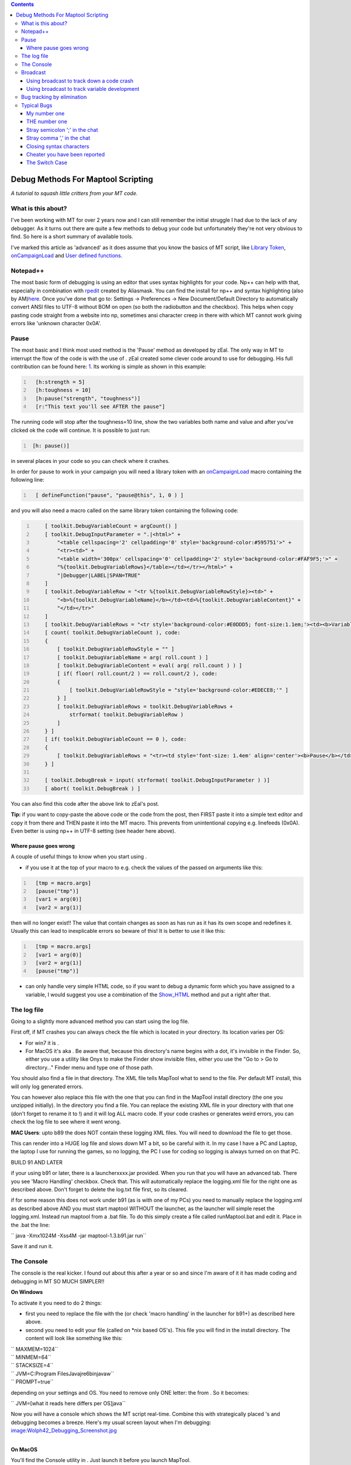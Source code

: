 .. contents::
   :depth: 3
..

.. raw:: mediawiki

   {{Advanced}}

.. _debug_methods_for_maptool_scripting:

Debug Methods For Maptool Scripting
===================================

*A tutorial to squash little critters from your MT code.*

.. _what_is_this_about:

What is this about?
-------------------

I've been working with MT for over 2 years now and I can still remember
the initial struggle I had due to the lack of any debugger. As it turns
out there are quite a few methods to debug your code but unfortunately
they're not very obvious to find. So here is a short summary of
available tools.

I've marked this article as 'advanced' as it does assume that you know
the basics of MT script, like `Library Token <Library_Token>`__,
`onCampaignLoad <onCampaignLoad>`__ and `User defined
functions <defineFunction>`__.

Notepad++
---------

The most basic form of debugging is using an editor that uses syntax
highlights for your code. Np++ can help with that, especially in
combination with
`rpedit <http://forums.rptools.net/viewtopic.php?f=8&t=16770>`__ created
by Aliasmask. You can find the install for np++ and syntax highlighting
(also by
AM)\ `here <http://forums.rptools.net/viewtopic.php?f=8&t=13690>`__.
Once you've done that go to: Settings -> Preferences -> New
Document/Default Directory to automatically convert ANSI files to UTF-8
without BOM on open (so both the radiobutton and the checkbox). This
helps when copy pasting code straight from a website into np, sometimes
ansi character creep in there with which MT cannot work giving errors
like 'unknown character 0x0A'.

Pause
-----

The most basic and I think most used method is the 'Pause' method as
developed by zEal. The only way in MT to interrupt the flow of the code
is with the use of . zEal created some clever code around to use for
debugging. His full contribution can be found here:
`1 <http://forums.rptools.net/viewtopic.php?p=110935#p110935>`__. Its
working is simple as shown in this example:

.. code:: mtmacro
   :number-lines:

     [h:strength = 5]
     [h:toughness = 10]
     [h:pause("strength", "toughness")]
     [r:"This text you'll see AFTER the pause"]

The running code will stop after the toughness=10 line, show the two
variables both name and value and after you've clicked ok the code will
continue. It is possible to just run:

.. code:: mtmacro
   :number-lines:

    [h: pause()]

in several places in your code so you can check where it crashes.

In order for pause to work in your campaign you will need a library
token with an `onCampaignLoad <onCampaignLoad>`__ macro containing the
following line:

.. code:: mtmacro
   :number-lines:

     [ defineFunction("pause", "pause@this", 1, 0 ) ] 

and you will also need a macro called on the same library token
containing the following code:

.. code:: mtmacro
   :number-lines:

       [ toolkit.DebugVariableCount = argCount() ]
       [ toolkit.DebugInputParameter = ".|<html>" +
           "<table cellspacing='2' cellpadding='0' style='background-color:#595751'>" +
           "<tr><td>" +
           "<table width='300px' cellspacing='0' cellpadding='2' style='background-color:#FAF9F5;'>" +
           "%{toolkit.DebugVariableRows}</table></td></tr></html>" +
           "|Debugger|LABEL|SPAN=TRUE"
       ]
       [ toolkit.DebugVariableRow = "<tr %{toolkit.DebugVariableRowStyle}><td>" +
           "<b>%{toolkit.DebugVariableName}</b></td><td>%{toolkit.DebugVariableContent}" +
           "</td></tr>"
       ]
       [ toolkit.DebugVariableRows = "<tr style='background-color:#E0DDD5; font-size:1.1em;'><td><b>Variable</b></td><td><b>Value</b></td></tr>" ]
       [ count( toolkit.DebugVariableCount ), code:
       {
           [ toolkit.DebugVariableRowStyle = "" ]
           [ toolkit.DebugVariableName = arg( roll.count ) ]
           [ toolkit.DebugVariableContent = eval( arg( roll.count ) ) ]
           [ if( floor( roll.count/2 ) == roll.count/2 ), code:
           {
               [ toolkit.DebugVariableRowStyle = "style='background-color:#EDECE8;'" ]
           } ]
           [ toolkit.DebugVariableRows = toolkit.DebugVariableRows +
               strformat( toolkit.DebugVariableRow )
           ]
       } ]
       [ if( toolkit.DebugVariableCount == 0 ), code:
       {
           [ toolkit.DebugVariableRows = "<tr><td style='font-size: 1.4em' align='center'><b>Pause</b></td></tr>" ]
       } ]

       [ toolkit.DebugBreak = input( strformat( toolkit.DebugInputParameter ) )]
       [ abort( toolkit.DebugBreak ) ]

You can also find this code after the above link to zEal's post.

**Tip:** if you want to copy-paste the above code or the code from the
post, then FIRST paste it into a simple text editor and copy it from
there and THEN paste it into the MT macro. This prevents from
unintentional copying e.g. linefeeds (0x0A). Even better is using np++
in UTF-8 setting (see header here above).

.. _where_pause_goes_wrong:

Where pause goes wrong
~~~~~~~~~~~~~~~~~~~~~~

A couple of useful things to know when you start using .

-  if you use it at the top of your macro to e.g. check the values of
   the passed on arguments like this:

.. code:: mtmacro
   :number-lines:

     [tmp = macro.args]
     [pause("tmp")]
     [var1 = arg(0)]
     [var2 = arg(1)]

then will no longer exist!! The value that contain changes as soon as
has run as it has its own scope and redefines it. Usually this can lead
to inexplicable errors so beware of this! It is better to use it like
this:

.. code:: mtmacro
   :number-lines:

     [tmp = macro.args]
     [var1 = arg(0)]
     [var2 = arg(1)]
     [pause("tmp")]

-  

   .. raw:: mediawiki

      {{code|pause()}}

   can only handle very simple HTML code, so if you want to debug a
   dynamic form which you have assigned to a variable, I would suggest
   you use a combination of the `Show_HTML <Show_HTML>`__ method and put
   a right after that.

.. _the_log_file:

The log file
------------

Going to a slightly more advanced method you can start using the log
file.

First off, if MT crashes you can always check the file which is located
in your directory. Its location varies per OS:

-  For win7 it is .
-  For MacOS it's aka . Be aware that, because this directory's name
   begins with a dot, it's invisible in the Finder. So, either you use a
   utility like Onyx to make the Finder show invisible files, either you
   use the "Go to > Go to directory…" Finder menu and type one of those
   path.

You should also find a file in that directory. The XML file tells
MapTool what to send to the file. Per default MT install, this will only
log generated errors.

You can however also replace this file with the one that you can find in
the MapTool install directory (the one you unzipped initially). In the
directory you find a file. You can replace the existing XML file in your
directory with that one (don't forget to rename it to !) and it will log
ALL macro code. If your code crashes or generates weird errors, you can
check the log file to see where it went wrong.

**MAC Users**: upto b89 the does NOT contain these logging XML files.
You will need to download the file to get those.

This can render into a HUGE log file and slows down MT a bit, so be
careful with it. In my case I have a PC and Laptop, the laptop I use for
running the games, so no logging, the PC I use for coding so logging is
always turned on on that PC.

BUILD 91 AND LATER

if your using b91 or later, there is a launcherxxxx.jar provided. When
you run that you will have an advanced tab. There you see 'Macro
Handling' checkbox. Check that. This will automatically replace the
logging.xml file for the right one as described above. Don't forget to
delete the log.txt file first, so its cleared.

if for some reason this does not work under b91 (as is with one of my
PCs) you need to manually replace the logging.xml as described above AND
you must start maptool WITHOUT the launcher, as the launcher will simple
reset the logging.xml. Instead run maptool from a .bat file. To do this
simply create a file called runMaptool.bat and edit it. Place in the
.bat the line:

`` java -Xmx1024M -Xss4M -jar maptool-1.3.b91.jar run``

Save it and run it.

.. _the_console:

The Console
-----------

The console is the real kicker. I found out about this after a year or
so and since I'm aware of it it has made coding and debugging in MT SO
MUCH SIMPLER!!

**On Windows**

To activate it you need to do 2 things:

-  first you need to replace the file with the (or check 'macro
   handling' in the launcher for b91+) as described here above.
-  second you need to edit your file (called on \*nix based OS's). This
   file you will find in the install directory. The content will look
   like something like this:

| `` MAXMEM=1024``
| `` MINMEM=64``
| `` STACKSIZE=4``
| `` JVM=C:\Program Files\Java\jre6\bin\javaw``
| `` PROMPT=true``

depending on your settings and OS. You need to remove only ONE letter:
the from . So it becomes:

`` JVM=[what it reads here differs per OS]java``

Now you will have a console which shows the MT script real-time. Combine
this with strategically placed 's and debugging becomes a breeze. Here's
my usual screen layout when I'm debugging:
`image:Wolph42_Debugging_Screenshot.jpg <image:Wolph42_Debugging_Screenshot.jpg>`__

| 
| **On MacOS**

You'll find the Console utility in . Just launch it before you launch
MapTool.

All applications' messages, including MapTool, will appear in the
"Console messages" part.

If you want to focus on MapTool's messages you just have to open the
described in the Log File section above with the Console app. Just do a
right click on the file and choose "Open with…" from the contextual
menu, and then of course Console. Don't try to open the file from the
Console app with the "File > Open" menu, as the directory is invisible
and won't show.

You've got a convenient search field to filter out the messages. Don't
forget it.

**Notes:**

-  Text and comment is NOT ported to the console. So

.. code:: mtmacro
   :number-lines:

     Hello world
     <!-- this is comment -->

won't show in the console nor in the log. However:

.. code:: mtmacro
   :number-lines:

     [r:'Hello world']
     [h:'<!-- this is comment -->']

will show up! Note though the latter is slower than the former to
execute (which becomes noticeable around 200 to 400 of these lines, so
not much to worry about).

-  I personally find it very useful to quickly see at which macro I'm
   looking, so in the header of all my macros I add:

.. code:: mtmacro
   :number-lines:

     [h:'<!-- ------------------------------------MACRO NAME ---------------------------------------->']

and sometimes I also add a:

.. code:: mtmacro
   :number-lines:

     [h:'<!-- ------------------------------------/END MACRO NAME ---------------------------------------->']

at the bottom, e.g. for the function!

-  If you're running heavy macros, especially ones with lots of loops,
   then you will notice that the code runs a lot faster when the console
   is minimized. Keep this in mind!
-  In Windows you can change the console settings. Especially for the MT
   log this is very useful as the default console settings are and .
   This means that lines are likely wrapped making them hard to read,
   and with a history of 300 lines you won't come far. You can change
   this by right clicking on the top bar of the console, a context menu
   should pop-up with . Here you go to the tab and you can edit the . My
   settings are and . Fortunately the settings are remembered by Windows
   so you only need to do this once.

Broadcast
---------

.. raw:: mediawiki

   {{func|broadcast}}

is a fairly new function to MT and is great for debugging purposes. The
advantage of is that it ports the result to the chat IMMEDIATELY.
Usually all text to chat whether it is or will be accumulated until all
macros are done and THEN the text is ported to the chatbox. So in case
of an or or a crash in the code you will find either the assertion
message, a bug report or nothing at all. All the accumulated text is
discarded.

Two useful usages for :

.. _using_broadcast_to_track_down_a_code_crash:

Using broadcast to track down a code crash
~~~~~~~~~~~~~~~~~~~~~~~~~~~~~~~~~~~~~~~~~~

Let's say you have an macro of a few 100 lines, you run it and...
nothing or some vague message like . If you want to pin point the crash
you can simply put lines between the code and see how far it gets. From
the output you can deduce the location of the crash. Here an example,
lets say you have:

| `` [a block of code]``
| `` [another block of code]``
| `` [and yet more blocks of code]``
| `` [and finally a last block of code]``

If you want to find out where the code stops:

| `` [a block of code]``
| `` [h:broadcast("1")]``
| `` [another block of code]``
| `` [h:broadcast("2")]``
| `` [and yet more blocks of code]``
| `` [h:broadcast("3")]``
| `` [and finally a last block of code]``

If the output to the chat is eg:

| `` 1``
| `` 2``

Then you'll know that the error is somewhere inside .

.. _using_broadcast_to_track_variable_development:

Using broadcast to track variable development
~~~~~~~~~~~~~~~~~~~~~~~~~~~~~~~~~~~~~~~~~~~~~

I usually use to check my variables. However if something goes wrong
somewhere in a 500+ loop, you will be clicking a lot. In these instances
it is much easier to add a:

.. code:: mtmacro
   :number-lines:

     [broadcast("variable_name: "+variable_name+"another_variable_name: "+another_variable_name)]

inside the loop. This way the code is not interrupted but you will get
to see where the loop goes haywire.

Like with pause() there is also a more advanced debug macro created in
maptool. This is bot_debugInfo() In principle it makes use of the
broadcast method but it has a huge set of extra options to make more
optimally use of this function and to easier track down issues. This
function is part of the `Bag of
Tricks <http://forums.rptools.net/viewtopic.php?f=46&t=16066>`__. Note
that pause() is also part of this bag, so if you install it you don't
need to create it seperately.

.. _bug_tracking_by_elimination:

Bug tracking by elimination
---------------------------

This is a very basic method and also a 'if all else fails'. When you've
used all the other methods and are still stuck, its time to start
debugging by elimination. Most common use is in a code:{} (or frame:{},
dialog:{}, etc.) block that has a bug inside the block but generates an
error report on the 'code block' level, making the broadcast, pause,
console methods useless.

The method is very simple and can take different forms. The first is
simply deleting large chunks of code and running the macro again until
you've eliminated the bug. Then you start placing code back again and so
you can narrow down to the line(s) where the code crashes. Usually in a
large macro with a big code block that crashes, I start with deleting
the entire body (that is everything between the { } ) to see if the
block itself works. If that's the case I start putting back lines of
code until the macro crashes. Its tedious, but VERY effective.

Another more preferable approach (but not always possible) is to remove
the code:{} block itself and run the code body with the required
parameters. So e.g. run this:

| `` [foreach(element, elements), CODE:{``
| ``   [if(element == 1): bla]``
| ``   [bla]``
| `` }]``

as this

| ``   [element = 1]``
| ``   [if(element == 1): bla]``
| ``   [bla]``

this way the macro will crash on the specific line which allows you to
use the console, pause, broadcasts methods again.

'Note' that in case of dialogs and frames, you can do the same thing.
The generated HTML will be ported straight to the chat. This can however
lead to a stack overflow (porting large portions of text straight from a
macro to the chat will cause that), you can omit that by raising the
stack to 20 (TEMPORARILY!, normally you should never go higher then 4
during a game).

.. _typical_bugs:

Typical Bugs
------------

Here I'll give a few examples of things that typically go wrong when
coding. It is useful to check this once in a while as a reminder and I
hope that others will add to this list so this accumulates in a FOB
(frequently occurring bugs).

.. _my_number_one:

My number one
~~~~~~~~~~~~~

.. code:: mtmacro
   :number-lines:

   can't

or better recognized in

.. code:: mtmacro
   :number-lines:

   <!-- this you can't do in MT script -->

This is not the most occurring bug, but it certainly is the most
annoying as it REALLY screws up your code and it is hell to debug. The
issue is with the single quote. When strategically placed this can
result in an entire section of code not being executed, picking it up
later or dropping back to the parent macro altogether. IF you also close
the quote (that is put a second one in the comment as well) then there
will be no issue, also if you encapsulate it in a (and not ) it will run
along nicely.

About the latter, although the MT script allows you to stuff like this

`` He hits for [r:1d6+strength]``

I find it bad practice (and generally the first step in hard to debug
code) to NOT follow the sacred 'code' code, which is: 1. input 2.
process 3. output

example

| `` <!- input -->``
| `` [h:input("strength")]``
| `` <!- process -->``
| `` [h:textOut = "He hits for 1d6 + "+strength+": "+1d6+strength]``
| `` <!- output -->``
| `` [r:textOut]``

.. _the_number_one:

THE number one
~~~~~~~~~~~~~~

It remains a guess but I think it is a safe assumption that two in one
line of code (with the exception of switch and code) is the most
commonly made mistake. Fortunately MT generates clear debug info on this
one the syntax is ALWAYS:

``[option , option , option : function]``

.. _stray_semicolon_in_the_chat:

Stray semicolon ';' in the chat
~~~~~~~~~~~~~~~~~~~~~~~~~~~~~~~

I think this one is in second place, not a bug per se, but annoying
nonetheless. This occurs when you forget to include the *false* part in
an statement when using the code option, e.g.:

.. code:: mtmacro
   :number-lines:

     [if(statement), CODE:{apparently the statement is true}]

will generate the following output:

| `` apparently the statement is true``
| `` ;``

this is easily prevented by adding :

.. code:: mtmacro
   :number-lines:

     [if(statement), CODE:{apparently the statement is true};{}]

.. _stray_comma_in_the_chat:

Stray comma ',' in the chat
~~~~~~~~~~~~~~~~~~~~~~~~~~~

Another common 'bug' encountered regularly are stray comma's. Obviously
there can be numerous reasons for this to happen but in most cases it is
because of a loop like or . This for example:

.. code:: mtmacro
   :number-lines:

     [foreach(number, "1,2,3,4"), CODE:{[h:"don't show this"]}]

will generate:

`` ,,,``

For this particular example this is simply solved by hiding the output
altogether:

.. code:: mtmacro
   :number-lines:

     [h,foreach(number, "1,2,3,4"), CODE:{["don't show this"]}]

Note that when the outer loop is hidden, that the contents are hidden by
default so the h: is not necessary. If you do wish to show the context
BUT not the comma's, you need to define the delimiter e.g.:

-  Seperate by nothing:

.. code:: mtmacro
   :number-lines:

     [r,foreach(number, "1,2,3,4", ""), CODE:{[r:"Hello World"]}]

-  Seperate by space:

.. code:: mtmacro
   :number-lines:

     [r,foreach(number, "1,2,3,4", " "), CODE:{[r:"Hello World"]}]

-  Seperate by break:

.. code:: mtmacro
   :number-lines:

     [r,foreach(number, "1,2,3,4", "<br>"), CODE:{[r:"Hello World"]}]

**Tip**: To pin point the origin of a stray comma in a large chunk of
code, you can put numbers (1,2,3,4,etc) between the code. These numbers
will appear in the chat and the comma will be among them, making it
easier to find it.

.. _closing_syntax_characters:

Closing syntax characters
~~~~~~~~~~~~~~~~~~~~~~~~~

A myriad of errors can be created by not closing off syntax characters:

To help diagnose this, copy your macro into a text editor.
[http://forums.rptools.net/viewtopic.php?t=13690\ \| aliasmask's
Notepad++ mod] is recommended as it has other uses for MapTool. Use the
function to count each of the characters, and the totals should equal
for each pair.

Note, if you use strings which contain only one of the paired syntax
characters e.g. you should *close* off the pair in a comment:

.. code:: mtmacro
   :number-lines:

     [h: '<!-- This comment is to close off the bracket in the next line ( -->']
     [h: broadcast ("1) This is the first point.")]

other issues can arise with stray 'single quotes' in words like . If
these are not enclosed in " " or closed of by another ', you will get
bogus output or syntax errors.

.. _cheater_you_have_been_reported:

Cheater you have been reported
~~~~~~~~~~~~~~~~~~~~~~~~~~~~~~

This *functionality* is embedded to prevent cheating… obviously. However
this can also result in this error message (and only this error message)
in your own code! This typically happens when the result of an call,
where the result contains « guillemots »: . E.g. paste this into your
chat:

.. code:: mtmacro
   :number-lines:

     [h:result = evalMacro(decode("4 The attack scoops out one of the target's eyes, inflicting <b>[Fat=1d5] level(s) of Fatigue"))]
     [h:broadcast(result)]

To debug this I store in a `lib:token <Library_Token>`__ property before
I do the . From the text it is usually easy to find where the guillemots
have entered. So:

.. code:: mtmacro
   :number-lines:

     [h:result = evalMacro(decode("4 The attack scoops out one of the target's eyes, inflicting <b>[Fat=1d5] level(s) of Fatigue"))]
     [h:setLibProperty("debugOutput", result, "lib:Token")]
     [h:broadcast(result)]

Then after running the macro I can copy paste that property inside a
text editor and track down the guillemots.

.. _the_switch_case:

The Switch Case
~~~~~~~~~~~~~~~

Another really annoying little bug. If you ever get stuck with the use
of cause it keeps generating error reports and you REALLY can't find the
issue, then likely you have used or or any other variant with a capital
letter in it. As it happens is case-sensitive (yes it almost looks
intentional...). Anyway ONLY works with (so lower case only!).

--`Wolph42 <User:Wolph42>`__ 12:23, 7 June 2012 (UTC)

`Category:Tutorial <Category:Tutorial>`__
